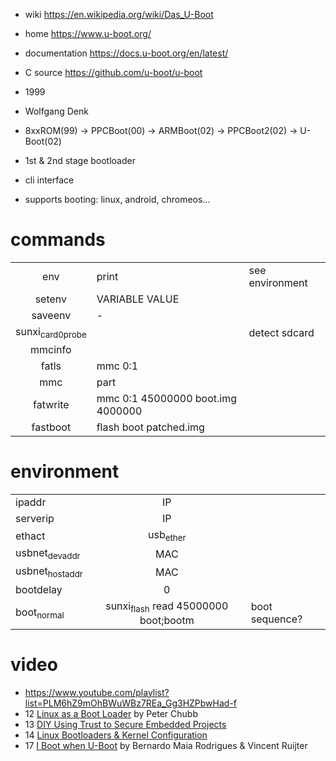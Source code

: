 - wiki https://en.wikipedia.org/wiki/Das_U-Boot
- home https://www.u-boot.org/
- documentation https://docs.u-boot.org/en/latest/
- C source https://github.com/u-boot/u-boot

- 1999
- Wolfgang Denk
- 8xxROM(99) -> PPCBoot(00) -> ARMBoot(02) -> PPCBoot2(02) -> U-Boot(02)
- 1st & 2nd stage bootloader
- cli interface
- supports booting: linux, android, chromeos...

* commands
|-------------------+-----------------------------------+-----------------|
|        <c>        |                                   |                 |
|        env        | print                             | see environment |
|      setenv       | VARIABLE VALUE                    |                 |
|      saveenv      | -                                 |                 |
| sunxi_card0_probe |                                   | detect sdcard   |
|      mmcinfo      |                                   |                 |
|       fatls       | mmc 0:1                           |                 |
|        mmc        | part                              |                 |
|     fatwrite      | mmc 0:1 45000000 boot.img 4000000 |                 |
|     fastboot      | flash boot patched.img            |                 |
|-------------------+-----------------------------------+-----------------|
* environment
|-----------------+--------------------------------------+----------------|
|                 |                 <c>                  |                |
| ipaddr          |                  IP                  |                |
| serverip        |                  IP                  |                |
| ethact          |              usb_ether               |                |
| usbnet_devaddr  |                 MAC                  |                |
| usbnet_hostaddr |                 MAC                  |                |
| bootdelay       |                  0                   |                |
| boot_normal     | sunxi_flash read 45000000 boot;bootm | boot sequence? |
|-----------------+--------------------------------------+----------------|
* video

- https://www.youtube.com/playlist?list=PLM6hZ9mOhBWuWBz7REa_Gg3HZPbwHad-f
- 12 [[https://www.youtube.com/watch?v=pteHg54WBbQ][Linux as a Boot Loader]] by Peter Chubb
- 13 [[https://www.youtube.com/watch?v=RCTRSK45bS4][DIY Using Trust to Secure Embedded Projects]]
- 14 [[https://www.youtube.com/watch?v=6QKBy-7qLyM][Linux Bootloaders & Kernel Configuration]]
- 17 [[https://www.youtube.com/watch?v=2-Y4X81QHys][I Boot when U-Boot]] by Bernardo Maia Rodrigues & Vincent Ruijter
